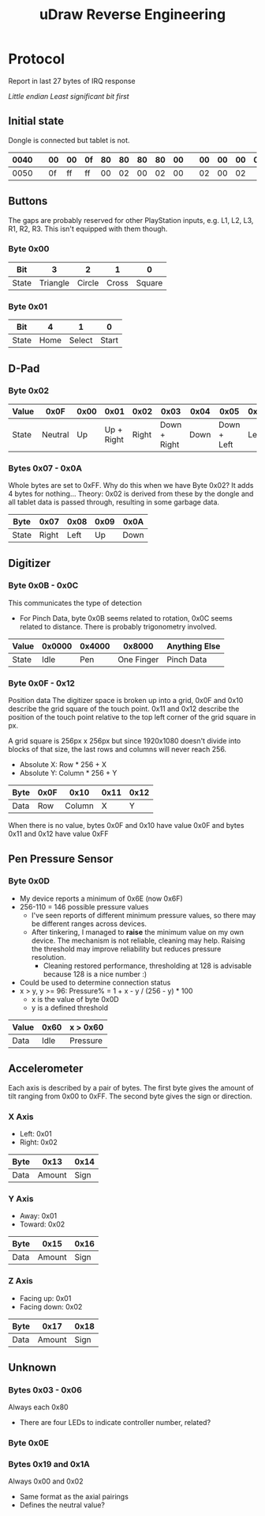 :PROPERTIES:
:ID:       6601fe38-59cb-4962-aaa1-ac7d14b0a8d7
:END:
#+title: uDraw Reverse Engineering

* Protocol
Report in last 27 bytes of IRQ response

/Little endian/
/Least significant bit first/

** Initial state
Dongle is connected but tablet is not.

| 0040 |   | 00 | 00 | 0f | 80 | 80 | 80 | 80 | 00 |   | 00 | 00 | 00 | 00 | 00 | 60 | 00 | 0f |
|------+---+----+----+----+----+----+----+----+----+---+----+----+----+----+----+----+----+----|
| 0050 |   | 0f | ff | ff | 00 | 02 | 00 | 02 | 00 |   | 02 | 00 | 02 |    |    |    |    |    |

** Buttons
The gaps are probably reserved for other PlayStation inputs, e.g. L1, L2, L3,
R1, R2, R3. This isn't equipped with them though.

*** Byte 0x00
| Bit   |        3 |      2 |     1 |      0 |
|-------+----------+--------+-------+--------|
| State | Triangle | Circle | Cross | Square |

*** Byte 0x01
| Bit   |    4 |      1 |     0 |
|-------+------+--------+-------|
| State | Home | Select | Start |

** D-Pad
*** Byte 0x02
| Value |    0x0F | 0x00 |       0x01 |  0x02 |         0x03 | 0x04 |        0x05 | 0x06 |      0x07 |
|-------+---------+------+------------+-------+--------------+------+-------------+------+-----------|
| State | Neutral |   Up | Up + Right | Right | Down + Right | Down | Down + Left | Left | Left + Up |


*** Bytes 0x07 - 0x0A
Whole bytes are set to 0xFF. Why do this when we have Byte 0x02? It adds 4 bytes
for nothing... Theory: 0x02 is derived from these by the dongle and all tablet
data is passed through, resulting in some garbage data.

| Byte  |  0x07 | 0x08 | 0x09 | 0x0A |
|-------+-------+------+------+------|
| State | Right | Left |   Up | Down |

** Digitizer
*** Byte 0x0B - 0x0C
This communicates the type of detection
+ For Pinch Data, byte 0x0B seems related to rotation, 0x0C seems related to
  distance. There is probably trigonometry involved.
| Value | 0x0000 | 0x4000 |     0x8000 | Anything Else |
|-------+--------+--------+------------+---------------|
| State |   Idle |    Pen | One Finger | Pinch Data    |

*** Byte 0x0F - 0x12
Position data
The digitizer space is broken up into a grid, 0x0F and 0x10 describe the grid
square of the touch point. 0x11 and 0x12 describe the position of the touch
point relative to the top left corner of the grid square in px.

A grid square is 256px x 256px but since 1920x1080 doesn't divide into blocks of
that size, the last rows and columns will never reach 256.

+ Absolute X: Row * 256 + X
+ Absolute Y: Column * 256 + Y

| Byte | 0x0F |   0x10 | 0x11 | 0x12 |
|------+------+--------+------+------|
| Data |  Row | Column |    X |    Y |

When there is no value, bytes 0x0F and 0x10 have value 0x0F and bytes 0x11 and
0x12 have value 0xFF

** Pen Pressure Sensor
*** Byte 0x0D
+ My device reports a minimum of 0x6E (now 0x6F)
+ 256-110 = 146 possible pressure values
  + I've seen reports of different minimum pressure values, so there may be
    different ranges across devices.
  + After tinkering, I managed to *raise* the minimum value on my own device.
    The mechanism is not reliable, cleaning may help. Raising the threshold may
    improve reliability but reduces pressure resolution.
    + Cleaning restored performance, thresholding at 128 is advisable because 128 is a nice number :)
+ Could be used to determine connection status
+ x > y, y >= 96: Pressure% = 1 + x - y / (256 - y) * 100
  + x is the value of byte 0x0D
  + y is a defined threshold

| Value | 0x60 | x > 0x60 |
|-------+------+----------|
| Data  | Idle | Pressure |

** Accelerometer
Each axis is described by a pair of bytes. The first byte gives the amount of
tilt ranging from 0x00 to 0xFF. The second byte gives the sign or direction.

*** X Axis
+ Left: 0x01
+ Right: 0x02

| Byte |   0x13 | 0x14 |
|------+--------+------|
| Data | Amount | Sign |

*** Y Axis
+ Away: 0x01
+ Toward: 0x02

| Byte |   0x15 | 0x16 |
|------+--------+------|
| Data | Amount | Sign |

*** Z Axis
+ Facing up: 0x01
+ Facing down: 0x02

| Byte |   0x17 | 0x18 |
|------+--------+------|
| Data | Amount | Sign |

** Unknown
*** Bytes 0x03 - 0x06
Always each 0x80
+ There are four LEDs to indicate controller number, related?

*** Byte 0x0E

*** Bytes 0x19 and 0x1A
Always 0x00 and 0x02
+ Same format as the axial pairings
+ Defines the neutral value?
